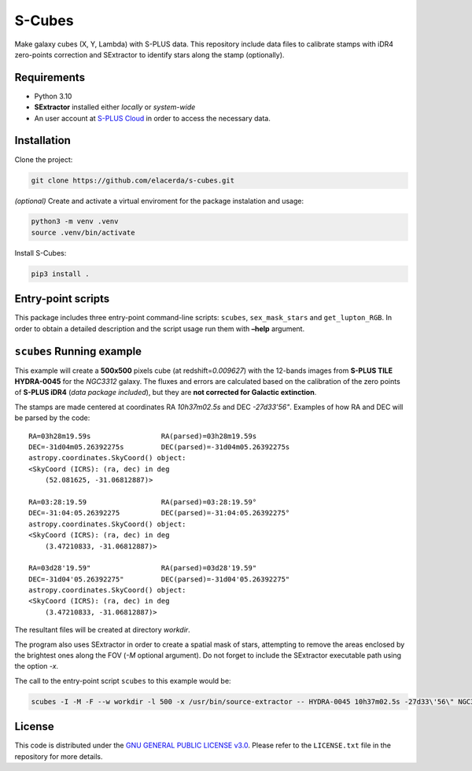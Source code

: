 S-Cubes
=======

.. image:: https://img.shields.io/github/v/tag/elacerda/s-cubes?include_prereleases&label=version
   :target: https://github.com/elacerda/s-cubes
   :alt: GitHub Tag

.. image:: https://img.shields.io/github/actions/workflow/status/elacerda/s-cubes/.github%2Fworkflows%2Fdocs_deploy.yml?label=gh-pages
   :target: https://github.com/elacerda/s-cubes/blob/main/.githu/workflows/docs_deploy.yml 
   :alt: GitHub Actions Workflow Status

.. image:: https://img.shields.io/github/license/elacerda/s-cubes
   :target: https://github.com/elacerda/s-cubes/blob/main/LICENSE.txt
   :alt: GitHub License

.. image:: https://img.shields.io/website?url=https%3A%2F%2Felacerda.github.io%2Fs-cubes%2F
   :target: https://elacerda.github.io/s-cubes/index.html
   :alt: Website

Make galaxy cubes (X, Y, Lambda) with S-PLUS data. This repository
include data files to calibrate stamps with iDR4 zero-points correction
and SExtractor to identify stars along the stamp (optionally).

Requirements
------------

-  Python 3.10
-  **SExtractor** installed either *locally* or *system-wide*
-  An user account at `S-PLUS Cloud <https://splus.cloud/>`__ in order
   to access the necessary data.

Installation
------------

Clone the project:

.. code:: console

   git clone https://github.com/elacerda/s-cubes.git
   
*(optional)* Create and activate a virtual enviroment for the package
instalation and usage:

.. code:: console

   python3 -m venv .venv
   source .venv/bin/activate

Install S-Cubes:

.. code:: console

   pip3 install .

Entry-point scripts
-------------------

This package includes three entry-point command-line scripts:
``scubes``, ``sex_mask_stars`` and ``get_lupton_RGB``. In order to
obtain a detailed description and the script usage run them with
**–help** argument.

``scubes`` Running example
--------------------------

This example will create a **500x500** pixels cube (at
redshift=\ *0.009627*) with the 12-bands images from **S-PLUS TILE
HYDRA-0045** for the *NGC3312* galaxy. The fluxes and errors are
calculated based on the calibration of the zero points of **S-PLUS
iDR4** (*data package included*), but they are **not corrected for
Galactic extinction**.

The stamps are made centered at coordinates RA *10h37m02.5s* and DEC
*-27d33’56"*. Examples of how RA and DEC will be parsed by the code:

::

   RA=03h28m19.59s                 RA(parsed)=03h28m19.59s
   DEC=-31d04m05.26392275s         DEC(parsed)=-31d04m05.26392275s
   astropy.coordinates.SkyCoord() object:
   <SkyCoord (ICRS): (ra, dec) in deg
       (52.081625, -31.06812887)>

   RA=03:28:19.59                  RA(parsed)=03:28:19.59°
   DEC=-31:04:05.26392275          DEC(parsed)=-31:04:05.26392275°
   astropy.coordinates.SkyCoord() object:
   <SkyCoord (ICRS): (ra, dec) in deg
       (3.47210833, -31.06812887)>

   RA=03d28'19.59"                 RA(parsed)=03d28'19.59"
   DEC=-31d04'05.26392275"         DEC(parsed)=-31d04'05.26392275"
   astropy.coordinates.SkyCoord() object:
   <SkyCoord (ICRS): (ra, dec) in deg
       (3.47210833, -31.06812887)>

The resultant files will be created at directory *workdir*.

The program also uses SExtractor in order to create a spatial mask of
stars, attempting to remove the areas enclosed by the brightest ones
along the FOV (*-M* optional argument). Do not forget to include the
SExtractor executable path using the option *-x*.

The call to the entry-point script ``scubes`` to this example would be:

.. code:: console

   scubes -I -M -F --w workdir -l 500 -x /usr/bin/source-extractor -- HYDRA-0045 10h37m02.5s -27d33\'56\" NGC3312 0.009627

License
-------

This code is distributed under the `GNU GENERAL PUBLIC LICENSE
v3.0 <LICENSE>`__. Please refer to the ``LICENSE.txt`` file in the
repository for more details.

.. |GitHub Tag| image:: https://img.shields.io/github/v/tag/elacerda/s-cubes?include_prereleases&label=version&link=https%3A%2F%2Fgithub.com%2Felacerda%2Fs-cubes
.. |GitHub Actions Workflow Status| image:: https://img.shields.io/github/actions/workflow/status/elacerda/s-cubes/.github%2Fworkflows%2Fdocs_deploy.yml?link=https%3A%2F%2Felacerda.github.io%2Fs-cubes%2F
.. |GitHub License| image:: https://img.shields.io/github/license/elacerda/s-cubes
   :target: https://img.shields.io/github/license/elacerda/s-cubes?link=https%3A%2F%2Fgithub.com%2Felacerda%2Fs-cubes%2Fblob%2Fmain%2FLICENSE.txt
